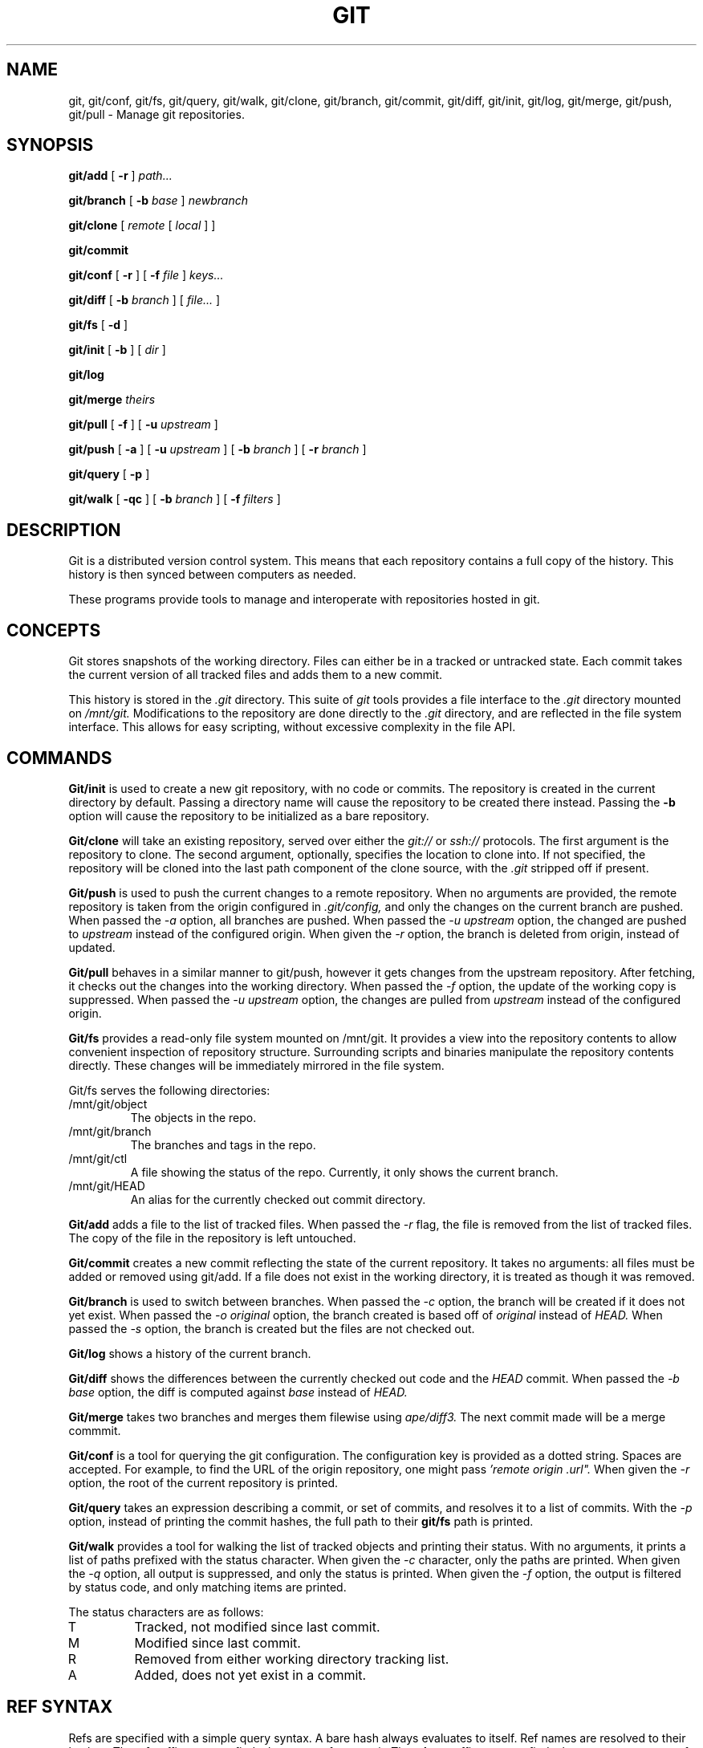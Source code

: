 .TH GIT 1
.SH NAME
git, git/conf, git/fs, git/query, git/walk, git/clone, git/branch,
git/commit, git/diff, git/init, git/log, git/merge, git/push, git/pull
\- Manage git repositories.

.SH SYNOPSIS
.PP
.B git/add
[
.B -r
]
.I path...
.PP
.B git/branch
[
.B -b
.I base
]
.I newbranch
.PP
.B git/clone
[
.I remote
[
.I local
]
]
.PP
.B git/commit
.PP
.B git/conf
[
.B -r
]
[
.B -f
.I file
]
.I keys...
.PP
.B git/diff
[
.B -b
.I branch
]
[
.I file...
]
.PP
.B git/fs
[
.B -d
]
.PP
.B git/init
[
.B -b
]
[
.I dir
]
.PP
.B git/log
.PP
.B git/merge
.I theirs
.PP
.B git/pull
[
.B -f
]
[
.B -u
.I upstream
]
.PP
.B git/push
[
.B -a
]
[
.B -u
.I upstream
]
[
.B -b
.I branch
]
[
.B -r
.I branch
]
.PP
.B git/query
[
.B -p
]
.PP
.B git/walk
[
.B -qc
]
[
.B -b
.I branch
]
[
.B -f
.I filters
]

.SH DESCRIPTION
.PP
Git is a distributed version control system.
This means that each repository contains a full copy of the history.
This history is then synced between computers as needed.

.PP
These programs provide tools to manage and interoperate with
repositories hosted in git.

.SH CONCEPTS

Git stores snapshots of the working directory.
Files can either be in a tracked or untracked state.
Each commit takes the current version of all tracked files and
adds them to a new commit.

This history is stored in the
.I .git
directory.
This suite of
.I git
tools provides a file interface to the
.I .git
directory mounted on
.I /mnt/git.
Modifications to the repository are done directly to the
.I .git
directory, and are reflected in the file system interface.
This allows for easy scripting, without excessive complexity
in the file API.

.SH COMMANDS

.PP
.B Git/init
is used to create a new git repository, with no code or commits.
The repository is created in the current directory by default.
Passing a directory name will cause the repository to be created
there instead.
Passing the
.B -b
option will cause the repository to be initialized as a bare repository.

.PP
.B Git/clone
will take an existing repository, served over either the
.I git://
or
.I ssh://
protocols.
The first argument is the repository to clone.
The second argument, optionally, specifies the location to clone into.
If not specified, the repository will be cloned into the last path component
of the clone source, with the
.I .git
stripped off if present.

.B Git/push
is used to push the current changes to a remote repository.
When no arguments are provided, the remote repository is taken from
the origin configured in
.I .git/config,
and only the changes on the current branch are pushed.
When passed the
.I -a
option, all branches are pushed.
When passed the
.I -u upstream
option, the changed are pushed to
.I upstream
instead of the configured origin.
When given the
.I -r
option, the branch is deleted from origin, instead of updated.

.B Git/pull
behaves in a similar manner to git/push, however it gets changes from
the upstream repository.
After fetching, it checks out the changes into the working directory.
When passed the
.I -f
option, the update of the working copy is suppressed.
When passed the
.I -u upstream
option, the changes are pulled from
.I upstream
instead of the configured origin.

.B Git/fs
provides a read-only file system mounted on /mnt/git.
It provides a  view into the repository contents to allow convenient inspection of repository structure.
Surrounding scripts and binaries manipulate the repository contents directly.
These changes will be immediately mirrored in the file system.

.PP
Git/fs serves the following directories:

.TP
/mnt/git/object
The objects in the repo.
.TP
/mnt/git/branch
The branches and tags in the repo.
.TP
/mnt/git/ctl
A file showing the status of the repo.
Currently, it only shows the current branch.
.TP
/mnt/git/HEAD
An alias for the currently checked out commit directory.

.PP
.B Git/add
adds a file to the list of tracked files. When passed the
.I -r
flag, the file is removed from the list of tracked files.
The copy of the file in the repository is left untouched.

.PP
.B Git/commit
creates a new commit reflecting the state of the current repository.
It takes no arguments: all files must be added or removed using git/add.
If a file does not exist in the working directory, it is treated as though it was removed.

.PP
.B Git/branch
is used to switch between branches.
When passed the
.I -c
option, the branch will be created if it does not yet exist.
When passed the
.I -o original
option, the branch created is based off of
.I original
instead of
.I HEAD.
When passed the
.I -s
option, the branch is created but the files are not checked out.

.PP
.B Git/log
shows a history of the current branch.

.PP
.B Git/diff
shows the differences between the currently checked out code and
the
.I HEAD
commit.
When passed the
.I -b base
option, the diff is computed against
.I base
instead of
.I HEAD.

.PP
.B Git/merge
takes two branches and merges them filewise using
.I ape/diff3.
The next commit made will be a merge commmit.

.PP
.B Git/conf
is a tool for querying the git configuration.
The configuration key is provided as a dotted string. Spaces
are accepted. For example, to find the URL of the origin
repository, one might pass
.I 'remote "origin".url".
When given the
.I -r
option, the root of the current repository is printed.

.B Git/query
takes an expression describing a commit, or set of commits,
and resolves it to a list of commits. With the
.I -p
option, instead of printing the commit hashes, the full
path to their
.B git/fs
path is printed.

.PP
.B Git/walk
provides a tool for walking the list of tracked objects and printing their status.
With no arguments, it prints a list of paths prefixed with the status character.
When given the
.I -c
character, only the paths are printed.
When given the
.I -q
option, all output is suppressed, and only the status is printed.
When given the
.I -f
option, the output is filtered by status code, and only matching items are printed.

.PP
The status characters are as follows:
.TP
T
Tracked, not modified since last commit.
.TP
M
Modified since last commit.
.TP
R
Removed from either working directory tracking list.
.TP
A
Added, does not yet exist in a commit.

.SH REF SYNTAX

.PP
Refs are specified with a simple query syntax.
A bare hash always evaluates to itself.
Ref names are resolved to their hashes.
The
.B a ^
suffix operator finds the parent of a commit.
The
.B a b @
suffix operator finds the common ancestor of the previous two commits.
The
.B a .. b
or
.B a : b
operator finds all commits between
.B a
and
.B b.
Between is defined as the set of all commits which are ancestors of
.B b
and descendants of
.B a.

.SH EXAMPLES

.PP
In order to create a new repository, run
.B git/init:

.EX
git/init myrepo
.EE

To clone an existing repository from a git server, run:
.EX
git/clone git://github.com/Harvey-OS/harvey
cd harvey
# edit files
git/commit
git/push
.EE

.SH SOURCE
.B /sys/src/cmd/git

.SH SEE ALSO
.IR hg(1)
.IR replica(1)
.IR patch(1)
.IR diff3

.SH BUGS
There are a number of missing commands, features, and tools. Notable
missing features include
.I http
clones, history editing, and formatted patch management. 
